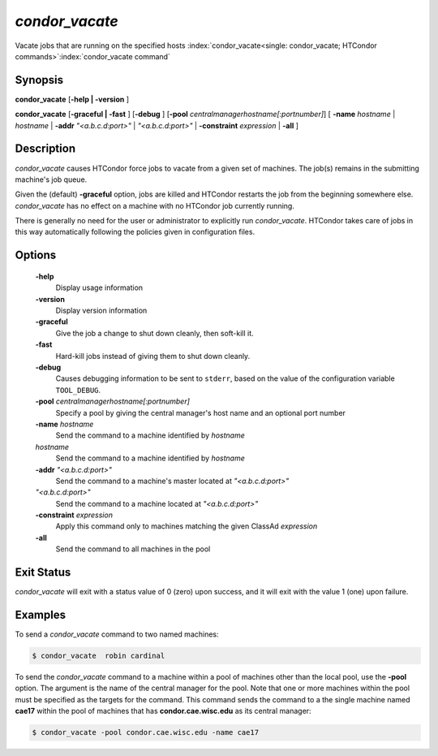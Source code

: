       

*condor_vacate*
================

Vacate jobs that are running on the specified hosts
:index:`condor_vacate<single: condor_vacate; HTCondor commands>`\ :index:`condor_vacate command`

Synopsis
--------

**condor_vacate** [**-help | -version** ]

**condor_vacate** [**-graceful | -fast** ] [**-debug** ]
[**-pool** *centralmanagerhostname[:portnumber]*] [
**-name** *hostname* | *hostname* | **-addr** *"<a.b.c.d:port>"*
| *"<a.b.c.d:port>"* | **-constraint** *expression* | **-all** ]

Description
-----------

*condor_vacate* causes HTCondor force jobs to vacate from a given set of
machines. The job(s) remains
in the submitting machine's job queue.

Given the (default) **-graceful** option, jobs are killed
and HTCondor restarts the job from the
beginning somewhere else. *condor_vacate* has no effect on a machine
with no HTCondor job currently running.

There is generally no need for the user or administrator to explicitly
run *condor_vacate*. HTCondor takes care of jobs in this way
automatically following the policies given in configuration files.

Options
-------

 **-help**
    Display usage information
 **-version**
    Display version information
 **-graceful**
    Give the job a change to shut down cleanly, then soft-kill it.
 **-fast**
    Hard-kill jobs instead of giving them to shut down cleanly.
 **-debug**
    Causes debugging information to be sent to ``stderr``, based on the
    value of the configuration variable ``TOOL_DEBUG``.
 **-pool** *centralmanagerhostname[:portnumber]*
    Specify a pool by giving the central manager's host name and an
    optional port number
 **-name** *hostname*
    Send the command to a machine identified by *hostname*
 *hostname*
    Send the command to a machine identified by *hostname*
 **-addr** *"<a.b.c.d:port>"*
    Send the command to a machine's master located at *"<a.b.c.d:port>"*
 *"<a.b.c.d:port>"*
    Send the command to a machine located at *"<a.b.c.d:port>"*
 **-constraint** *expression*
    Apply this command only to machines matching the given ClassAd
    *expression*
 **-all**
    Send the command to all machines in the pool

Exit Status
-----------

*condor_vacate* will exit with a status value of 0 (zero) upon success,
and it will exit with the value 1 (one) upon failure.

Examples
--------

To send a *condor_vacate* command to two named machines:

.. code-block:: console

    $ condor_vacate  robin cardinal

To send the *condor_vacate* command to a machine within a pool of
machines other than the local pool, use the **-pool** option. The
argument is the name of the central manager for the pool. Note that one
or more machines within the pool must be specified as the targets for
the command. This command sends the command to a the single machine
named **cae17** within the pool of machines that has
**condor.cae.wisc.edu** as its central manager:

.. code-block:: console

    $ condor_vacate -pool condor.cae.wisc.edu -name cae17

